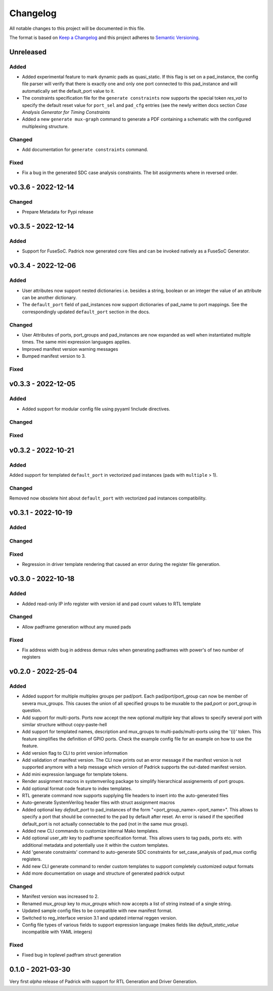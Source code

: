=========
Changelog
=========

All notable changes to this project will be documented in this file.

The format is based on `Keep a Changelog <http://keepachangelog.com/en/1.0.0/>`_
and this project adheres to `Semantic Versioning <http://semver.org/spec/v2.0.0.html>`_.




Unreleased
==========

Added
-----
* Added experimental feature to mark dynamic pads as quasi_static. If this flag
  is set on a pad_instance, the config file parser will verify that there is
  exactly one and only one port connected to this pad_instance and will
  automatically set the default_port value to it.
* The constraints specification file for the ``generate constraints`` now
  supports the special token `res_val` to specify the default reset value for
  ``port_sel`` and ``pad_cfg`` entries (see the newly written docs section `Case
  Analysis Generator for Timing Constraints`
* Added a new ``generate mux-graph`` command to generate a PDF containing a
  schematic with the configured multiplexing structure.

Changed
-------
* Add documentation for ``generate constraints`` command.

Fixed
-----
* Fix a bug in the generated SDC case analysis constraints. The bit assignments
  where in reversed order.

v0.3.6 - 2022-12-14
===================

Changed
-------
* Prepare Metadata for Pypi release


v0.3.5 - 2022-12-14
===================

Added
-----
* Support for FuseSoC. Padrick now generated core files and can be invoked
  natively as a FuseSoC Generator.

v0.3.4 - 2022-12-06
===================

Added
-----
* User attributes now support nested dictionaries i.e. besides a string, boolean
  or an integer the value of an attribute can be another dictionary.
* The ``default_port`` field of pad_instances now support dictionaries of pad_name
  to port mappings. See the correspondingly updated ``default_port`` section in
  the docs.

Changed
-------
* User Attributes of ports, port_groups and pad_instances are now
  expanded as well when instantiated multiple times. The same mini
  expression languages applies.
* Improved manifest version warning messages
* Bumped manifest version to 3.

Fixed
-----


v0.3.3 - 2022-12-05
===================

Added
-----
* Added support for modular config file using pyyaml !include directives.

Changed
-------

Fixed
-----


v0.3.2 - 2022-10-21
===================

Added
-----
Added support for templated ``default_port`` in vectorized pad instances (pads with ``multiple`` > 1).

Changed
-------
Removed now obsolete hint about ``default_port`` with vectorized pad instances compatibility.


v0.3.1 - 2022-10-19
===================

Added
-----

Changed
-------

Fixed
-----
* Regression in driver template rendering that caused an error during the register file generation.


v0.3.0 - 2022-10-18
===================

Added
-----
* Added read-only IP info register with version id and pad count values to RTL template

Changed
-------
* Allow padframe generation without any muxed pads

Fixed
-----
* Fix address width bug in address demux rules when generating padframes with power's of two number of registers

v0.2.0 - 2022-25-04
===================

Added
-----
* Added support for multiple multiplex groups per pad/port. Each
  pad/port/port_group can now be member of severa mux_groups. This causes the
  union of all specified groups to be muxable to the pad,port or port_group in
  question.
* Add support for multi-ports. Ports now accept the new optional `multiple` key
  that allows to specify several port with similar structure without copy-paste-hell
* Add support for templated names, description and mux_groups to
  multi-pads/multi-ports using the '{i}' token. This feature simplifies the
  definition of GPIO ports. Check the example config file for an example on how
  to use the feature.
* Add version flag to CLI to print version information
* Add validation of manifest version. The CLI now prints out an error message if
  the manifest version is not supported anymore with a help message which
  version of Padrick supports the out-dated manifest version.
* Add mini expression language for template tokens.
* Render assignment macros in systemverilog package to simplify hierarchical assignements of port groups.
* Add optional format code feature to index templates.
* RTL generate command now supports supplying file headers to insert into the auto-generated files
* Auto-generate SystemVerilog header files with struct assignment macros
* Added optional key `default_port` to pad_instances of the form
  "<port_group_name>.<port_name>". This allows to specify a port that should be
  connected to the pad by default after reset. An error is raised if the
  specified default_port is not actually connectable to the pad (not in the same
  mux group).
* Added new CLI commands to customize internal Mako templates.
* Add optional user_attr key to padframe specification format. This allows users
  to tag pads, ports etc. with additional metadata and potentially use it within
  the custom templates.
* Add 'generate constraints' command to auto-generate SDC constraints for set_case_analysis of pad_mux config registers.
* Add new CLI generate command to render custom templates to support completely customized output formats
* Add more documentation on usage and structure of generated padrick output

Changed
-------
* Manifest version was increased to 2.
* Renamed `mux_group` key to `mux_groups` which now accepts a list of string instead of a single string.
* Updated  sample config files to be compatible with new manifest format.
* Switched to reg_interface version 3.1 and updated internal reggen version.
* Config file types of various fields to support expression language (makes fields like `default_static_value` incompatible with YAML integers)

Fixed
-----
* Fixed bug in toplevel padfram struct generation

0.1.0 - 2021-03-30
==================
Very first *alpha* release of Padrick with support for RTL Generation and Driver Generation.
